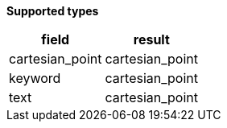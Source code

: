 // This is generated by ESQL's AbstractFunctionTestCase. Do no edit it.

*Supported types*

[%header.monospaced.styled,format=dsv,separator=|]
|===
field | result
cartesian_point | cartesian_point
keyword | cartesian_point
text | cartesian_point
|===
